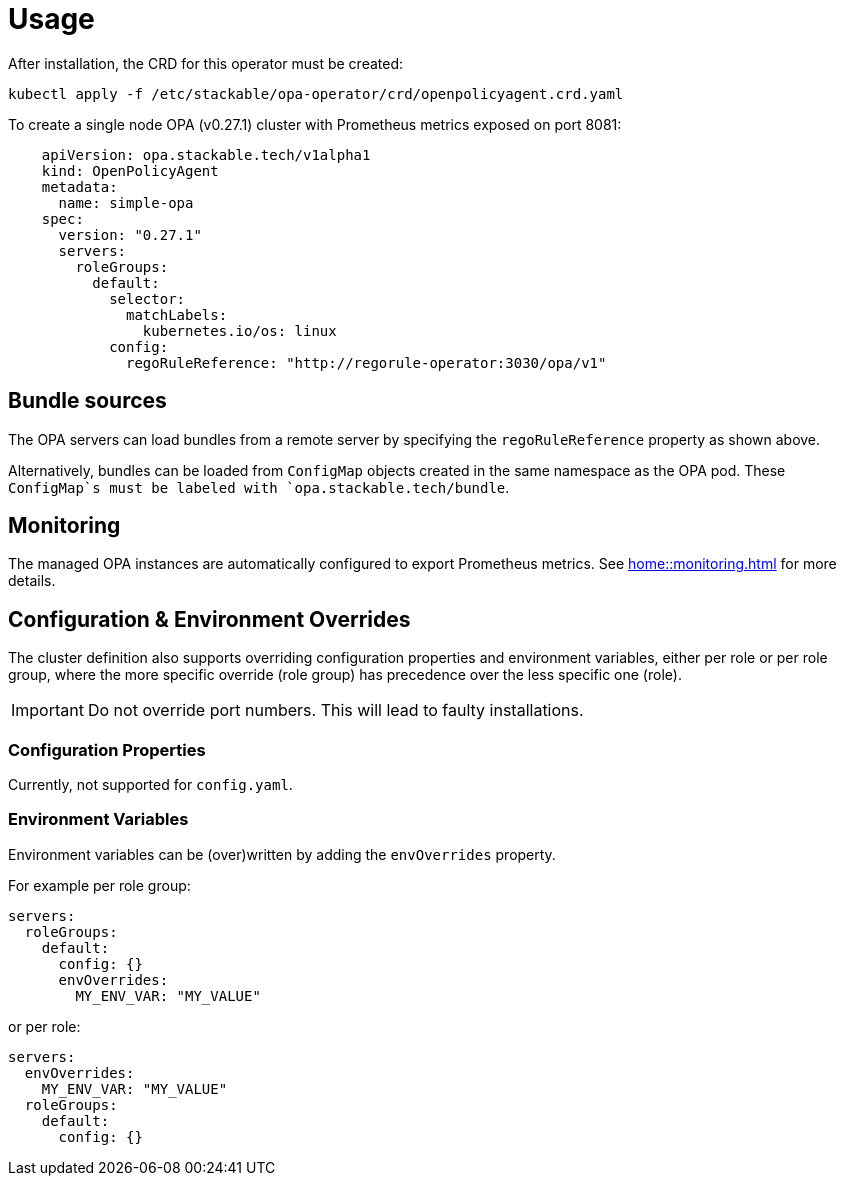 = Usage

After installation, the CRD for this operator must be created:

[source]
----
kubectl apply -f /etc/stackable/opa-operator/crd/openpolicyagent.crd.yaml
----

To create a single node OPA (v0.27.1) cluster with Prometheus metrics exposed on port 8081:

[source,yaml]
----
    apiVersion: opa.stackable.tech/v1alpha1
    kind: OpenPolicyAgent
    metadata:
      name: simple-opa
    spec:
      version: "0.27.1"
      servers:
        roleGroups:
          default:
            selector:
              matchLabels:
                kubernetes.io/os: linux
            config:
              regoRuleReference: "http://regorule-operator:3030/opa/v1"
----

== Bundle sources

The OPA servers can load bundles from a remote server by specifying the `regoRuleReference` property as shown above.

Alternatively, bundles can be loaded from `ConfigMap` objects created in the same namespace as the OPA pod. These `ConfigMap`s
must be labeled with `opa.stackable.tech/bundle`.

== Monitoring

The managed OPA instances are automatically configured to export Prometheus metrics. See
xref:home::monitoring.adoc[] for more details.

== Configuration & Environment Overrides

The cluster definition also supports overriding configuration properties and environment variables, either per role or per role group, where the more specific override (role group) has precedence over the less specific one (role).

IMPORTANT: Do not override port numbers. This will lead to faulty installations.

=== Configuration Properties

Currently, not supported for `config.yaml`.

=== Environment Variables

Environment variables can be (over)written by adding the `envOverrides` property.

For example per role group:

[source,yaml]
----
servers:
  roleGroups:
    default:
      config: {}
      envOverrides:
        MY_ENV_VAR: "MY_VALUE"
----

or per role:

[source,yaml]
----
servers:
  envOverrides:
    MY_ENV_VAR: "MY_VALUE"
  roleGroups:
    default:
      config: {}
----

